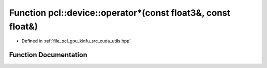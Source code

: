 .. _exhale_function_src_2cuda_2utils_8hpp_1ad23a16e8ae5a68ba68eabc2bff9b6bbd:

Function pcl::device::operator\*(const float3&, const float&)
=============================================================

- Defined in :ref:`file_pcl_gpu_kinfu_src_cuda_utils.hpp`


Function Documentation
----------------------


.. doxygenfunction:: pcl::device::operator*(const float3&, const float&)
